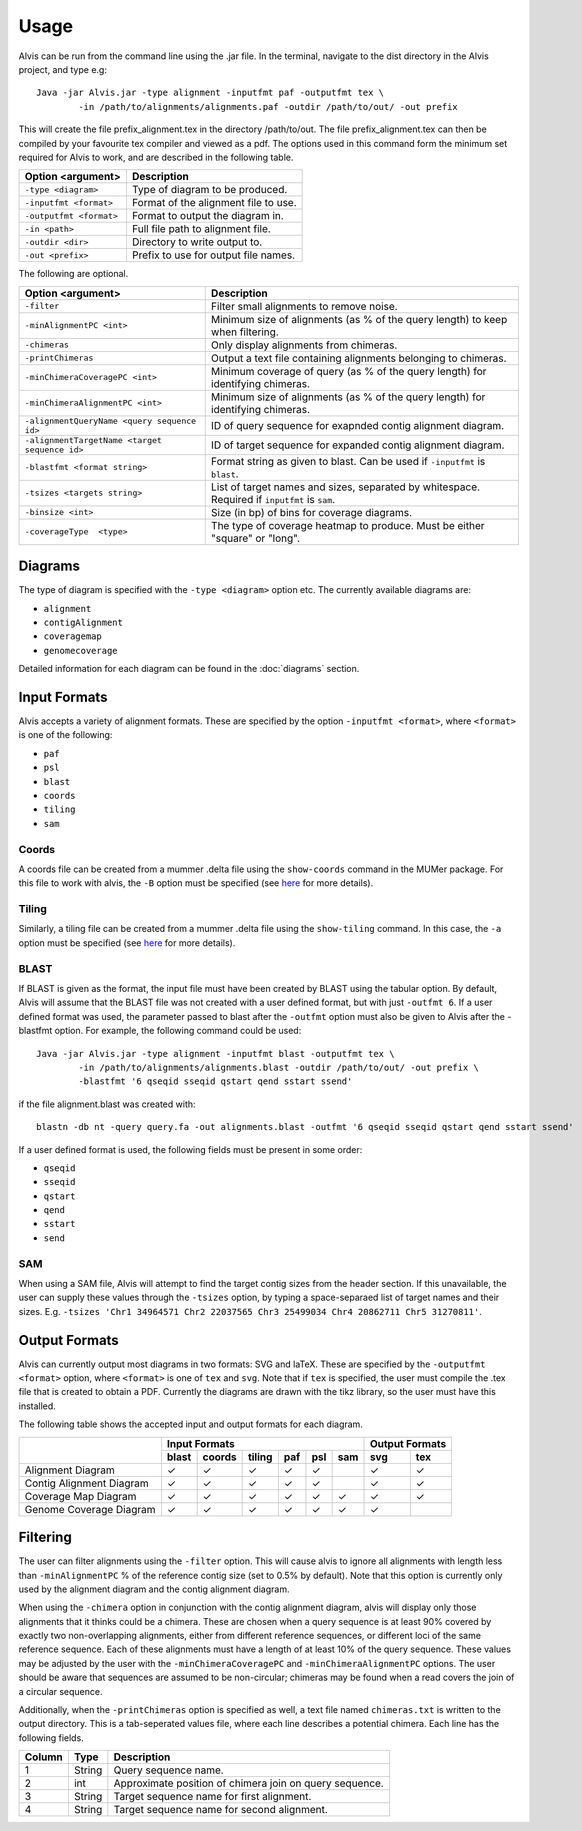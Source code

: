Usage
==========

Alvis can be run from the command line using the .jar file. In the terminal, navigate to the dist directory in the Alvis project, and type e.g: ::

	Java -jar Alvis.jar -type alignment -inputfmt paf -outputfmt tex \
		-in /path/to/alignments/alignments.paf -outdir /path/to/out/ -out prefix

This will create the file prefix_alignment.tex in the directory /path/to/out. The file prefix_alignment.tex can then be compiled by your favourite tex compiler and viewed as a pdf. The options used in this command form the minimum set required for Alvis to work, and are described in the following table.

+-------------------------+---------------------------------------+
| Option <argument>       | Description                           |
+=========================+=======================================+
| ``-type <diagram>``     |   Type of diagram to be produced.     |
+-------------------------+---------------------------------------+
| ``-inputfmt <format>``  |   Format of the alignment file to use.|
+-------------------------+---------------------------------------+
| ``-outputfmt <format>`` |   Format to output the diagram in.    |
+-------------------------+---------------------------------------+
| ``-in <path>``          |  Full file path to alignment file.    |
+-------------------------+---------------------------------------+
| ``-outdir <dir>``       |  Directory to write output to.        |
+-------------------------+---------------------------------------+
| ``-out <prefix>``       |  Prefix to use for output file names. |
+-------------------------+---------------------------------------+

The following are optional.

+----------------------------------------------+---------------------------------------------+
| Option <argument>                            | Description                                 |
+==============================================+=============================================+
| ``-filter``                                  | Filter small alignments to remove noise.    |
+----------------------------------------------+---------------------------------------------+
| ``-minAlignmentPC <int>``                    | Minimum size of alignments (as % of the     |
|                                              | query length) to keep when filtering.       |
+----------------------------------------------+---------------------------------------------+
| ``-chimeras``                                | Only display alignments from chimeras.      |
+----------------------------------------------+---------------------------------------------+
|``-printChimeras``                            | Output a text file containing alignments    |
|                                              | belonging to chimeras.                      |
+----------------------------------------------+---------------------------------------------+
| ``-minChimeraCoveragePC <int>``              | Minimum coverage of query (as % of the      |
|                                              | query length) for identifying chimeras.     |
+----------------------------------------------+---------------------------------------------+
|  ``-minChimeraAlignmentPC <int>``            | Minimum size of alignments (as % of the     |
|                                              | query length) for identifying chimeras.     |
+----------------------------------------------+---------------------------------------------+
| ``-alignmentQueryName <query sequence id>``  | ID of query sequence for exapnded contig    |
|                                              | alignment diagram.                          |
+----------------------------------------------+---------------------------------------------+
| ``-alignmentTargetName <target sequence id>``| ID of target sequence for expanded contig   |
|                                              | alignment diagram.                          |
+----------------------------------------------+---------------------------------------------+
| ``-blastfmt <format string>``                | Format string as given to blast. Can be used|
|                                              | if ``-inputfmt`` is ``blast``.              |
+----------------------------------------------+---------------------------------------------+
| ``-tsizes <targets string>``                 | List of target names and sizes, separated by|
|                                              | whitespace. Required if ``inputfmt`` is     |
|                                              | ``sam``.                                    |
+----------------------------------------------+---------------------------------------------+
| ``-binsize <int>``                           | Size (in bp) of bins for coverage diagrams. |
+----------------------------------------------+---------------------------------------------+
| ``-coverageType  <type>``                    | The type of coverage heatmap to produce.    |
|                                              | Must be either "square" or "long".          |
+----------------------------------------------+---------------------------------------------+


Diagrams
---------

The type of diagram is specified with the ``-type <diagram>`` option etc. The currently available diagrams are:

- ``alignment``
- ``contigAlignment``
- ``coveragemap``
- ``genomecoverage``

Detailed information for each diagram can be found in the :doc:`diagrams` section.

Input Formats
-------------

Alvis accepts a variety of alignment formats. These are specified by the option ``-inputfmt <format>``, where ``<format>`` is one of the following:

- ``paf``
- ``psl``
- ``blast``
- ``coords``
- ``tiling``
- ``sam``

Coords
......

A coords file can be created from a mummer .delta file using the ``show-coords`` command in the MUMer package. For this file to work with alvis, the ``-B`` option must be specified (see `here <http://mummer.sourceforge.net/manual/#coords/>`_ for more details).

Tiling
......

Similarly, a tiling file can be created from a mummer .delta file using the ``show-tiling`` command. In this case, the ``-a`` option must be specified (see `here <http://mummer.sourceforge.net/manual/#tiling/>`_ for more details).

BLAST
.....

If BLAST is given as the format, the input file must have been created by BLAST using the tabular option. By default, Alvis will assume that the BLAST file was not created with a user defined format, but with just ``-outfmt 6``. If a user defined format was used, the parameter passed to blast after the ``-outfmt`` option must also be given to Alvis after the -blastfmt option. For example, the following command could be used: ::

	Java -jar Alvis.jar -type alignment -inputfmt blast -outputfmt tex \
		-in /path/to/alignments/alignments.blast -outdir /path/to/out/ -out prefix \
		-blastfmt '6 qseqid sseqid qstart qend sstart ssend'

if the file alignment.blast was created with:: 

	blastn -db nt -query query.fa -out alignments.blast -outfmt '6 qseqid sseqid qstart qend sstart ssend'

If a user defined format is used, the following fields must be present in some order:

- ``qseqid``
- ``sseqid``
- ``qstart``
- ``qend``
- ``sstart``
- ``send``

SAM
....
When using a SAM file, Alvis will attempt to find the target contig sizes from the header section. If this unavailable, the user can supply these values through the ``-tsizes`` option, by typing a space-separaed list of target names and their sizes. E.g. ``-tsizes 'Chr1 34964571 Chr2 22037565 Chr3 25499034 Chr4 20862711 Chr5 31270811'``.

Output Formats
--------------

Alvis can currently output most diagrams in two formats: SVG and laTeX. These are specified by the ``-outputfmt <format>`` option, where ``<format>`` is one of ``tex`` and ``svg``. Note that if ``tex`` is specified, the user must compile the .tex file that is created to obtain a PDF. Currently the diagrams are drawn with the tikz library, so the user must have this installed.

The following table shows the accepted input and output formats for each diagram.

+---------------------------+-------------------------------------------+-------------------+
|                           |                      Input Formats        |  Output Formats   |
|                           +-------+--------+--------+-----+-----+-----+---------+---------+
|                           | blast | coords | tiling | paf | psl | sam |   svg   |   tex   |
+===========================+=======+========+========+=====+=====+=====+=========+=========+
| Alignment Diagram         |   ✓   |   ✓    |   ✓    |  ✓  |  ✓  |     |    ✓    |    ✓    |
+---------------------------+-------+--------+--------+-----+-----+-----+---------+---------+
| Contig Alignment Diagram  |   ✓   |   ✓    |   ✓    |  ✓  |  ✓  |     |    ✓    |    ✓    |
+---------------------------+-------+--------+--------+-----+-----+-----+---------+---------+
| Coverage Map Diagram      |   ✓   |   ✓    |   ✓    |  ✓  |  ✓  |  ✓  |    ✓    |    ✓    |
+---------------------------+-------+--------+--------+-----+-----+-----+---------+---------+
| Genome Coverage Diagram   |   ✓   |   ✓    |   ✓    |  ✓  |  ✓  |  ✓  |    ✓    |         |
+---------------------------+-------+--------+--------+-----+-----+-----+---------+---------+


Filtering
----------

The user can filter alignments using the ``-filter`` option. This will cause alvis to ignore all alignments with length less than ``-minAlignmentPC`` % of the reference contig size (set to 0.5% by default). Note that this option is currently only used by the alignment diagram and the contig alignment diagram.

When using the ``-chimera`` option in conjunction with the contig alignment diagram, alvis will display only those alignments that it thinks could be a chimera. These are chosen when a query sequence is at least 90% covered by exactly two non-overlapping alignments, either from different reference sequences, or different loci of the same reference sequence. Each of these alignments must have a length of at least 10% of the query sequence. These values may be adjusted by the user with the ``-minChimeraCoveragePC`` and ``-minChimeraAlignmentPC`` options.  The user should be aware that sequences are assumed to be non-circular; chimeras may be found when a read covers the join of a circular sequence.

.. image:: images/chimera_example.png

Additionally, when the ``-printChimeras`` option is specified as well, a text file named ``chimeras.txt`` is written to the output directory. This is a tab-seperated values file, where each line describes a potential chimera. Each line has the following fields.

+----------+---------+--------------------------------------------------+
| Column   | Type    | Description                                      |
+==========+=========+==================================================+
| 1        | String  | Query sequence name.                             |
+----------+---------+--------------------------------------------------+
| 2        | int     | Approximate position of chimera join on query    |
|          |         | sequence.                                        |
+----------+---------+--------------------------------------------------+
| 3        | String  | Target sequence name for first alignment.        |
+----------+---------+--------------------------------------------------+
| 4        | String  | Target sequence name for second alignment.       |
+----------+---------+--------------------------------------------------+



